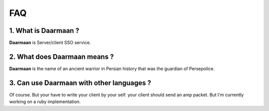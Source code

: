 FAQ
===
1. **What is Daarmaan ?**
^^^^^^^^^^^^^^^^^^^^^^^^^^
**Daarmaan** is Server/client SSO service.

2. **What does Daarmaan means ?**
^^^^^^^^^^^^^^^^^^^^^^^^^^^^^^^^^^
**Daarmaan** is the name of an ancient warrior in Persian history that was the guardian of Persepolice.

3. **Can use Daarmaan with other languages ?**
^^^^^^^^^^^^^^^^^^^^^^^^^^^^^^^^^^^^^^^^^^^^^^^
Of course. But your have to write your client by your self. your client should send an amp packet. But I'm currently working on a ruby implementation.
